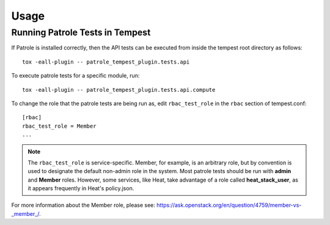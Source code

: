 ..

========
Usage
========

Running Patrole Tests in Tempest
================================

If Patrole is installed correctly, then the API tests can be executed
from inside the tempest root directory as follows: ::

    tox -eall-plugin -- patrole_tempest_plugin.tests.api

To execute patrole tests for a specific module, run: ::

    tox -eall-plugin -- patrole_tempest_plugin.tests.api.compute

To change the role that the patrole tests are being run as, edit
``rbac_test_role`` in the ``rbac`` section of tempest.conf: ::

    [rbac]
    rbac_test_role = Member
    ...

.. note::

    The ``rbac_test_role`` is service-specific. Member, for example,
    is an arbitrary role, but by convention is used to designate the default
    non-admin role in the system. Most patrole tests should be run with
    **admin** and **Member** roles. However, some services, like Heat, take
    advantage of a role called **heat_stack_user**, as it appears frequently
    in Heat's policy.json.

For more information about the Member role,
please see: `<https://ask.openstack.org/en/question/4759/member-vs-_member_/>`__.
